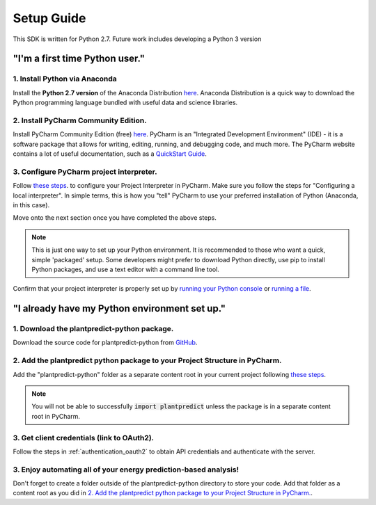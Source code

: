.. _setup_guide:

Setup Guide
============

This SDK is written for Python 2.7. Future work includes developing a Python 3 version

"I'm a first time Python user."
-------------------------------

1. Install Python via Anaconda
^^^^^^^^^^^^^^^^^^^^^^^^^^^^^^^

Install the **Python 2.7 version** of the Anaconda Distribution `here <https://www.anaconda.com/download/>`_.
Anaconda Distribution is a quick way to download the Python programming language bundled with useful data
and science libraries.

2. Install PyCharm Community Edition.
^^^^^^^^^^^^^^^^^^^^^^^^^^^^^^^^^^^^^^

Install PyCharm Community Edition (free) `here <https://www.jetbrains.com/pycharm/download/#section=windows>`_. PyCharm is
an "Integrated Development Environment" (IDE) - it is a software package that allows for writing, editing, running,
and debugging code, and much more. The PyCharm website contains a lot of useful documentation, such as a
`QuickStart Guide <https://www.jetbrains.com/help/pycharm/quick-start-guide.html>`_.


3. Configure PyCharm project interpreter.
^^^^^^^^^^^^^^^^^^^^^^^^^^^^^^^^^^^^^^^^^^

Follow `these steps <https://www.jetbrains.com/help/pycharm/configuring-python-interpreter.html#local-interpreter>`_. to
configure your Project Interpreter in PyCharm. Make sure you follow the steps for "Configuring a local interpreter". In
simple terms, this is how you "tell" PyCharm to use your preferred installation of Python (Anaconda, in this case).

Move onto the next section once you have completed the above steps.

.. note::

    This is just one way to set up your Python environment. It is recommended to those who want a quick, simple
    'packaged' setup. Some developers might prefer to download Python directly, use pip to install Python packages, and use
    a text editor with a command line tool.

Confirm that your project interpreter is properly set up by `running your Python console
<https://www.jetbrains.com/help/pycharm/running-console.html>`_ or
`running a file <https://www.jetbrains.com/help/pycharm/creating-and-running-your-first-python-project.html>`_.


"I already have my Python environment set up."
----------------------------------------------

1. Download the plantpredict-python package.
^^^^^^^^^^^^^^^^^^^^^^^^^^^^^^^^^^^^^^^^

Download the source code for plantpredict-python from `GitHub <https://github.com/stephenkaplan/plantpredict-python>`_.

2. Add the plantpredict python package to your Project Structure in PyCharm.
^^^^^^^^^^^^^^^^^^^^^^^^^^^^^^^^^^^^^^^^^^^^^^^^^^^^^^^^^^^^^^^^^^^^^^^^^^^^

Add the "plantpredict-python" folder as a separate content root in your current project following
`these steps <https://www.jetbrains.com/help/pycharm/configuring-content-roots.html#create-content-root>`_.

.. note::

    You will not be able to successfully :code:`import plantpredict` unless the package is in a separate content root in PyCharm.

3. Get client credentials (link to OAuth2).
^^^^^^^^^^^^^^^^^^^^^^^^^^^^^^^^^^^^^^^^^^^^

Follow the steps in :ref:`authentication_oauth2` to obtain API credentials and authenticate with the server.


3. Enjoy automating all of your energy prediction-based analysis!
^^^^^^^^^^^^^^^^^^^^^^^^^^^^^^^^^^^^^^^^^^^^^^^^^^^^^^^^^^^^^^^^^^

Don't forget to create a folder outside of the plantpredict-python directory to store your code. Add that folder
as a content root as you did in `2. Add the plantpredict python package to your Project Structure in PyCharm.`_.
